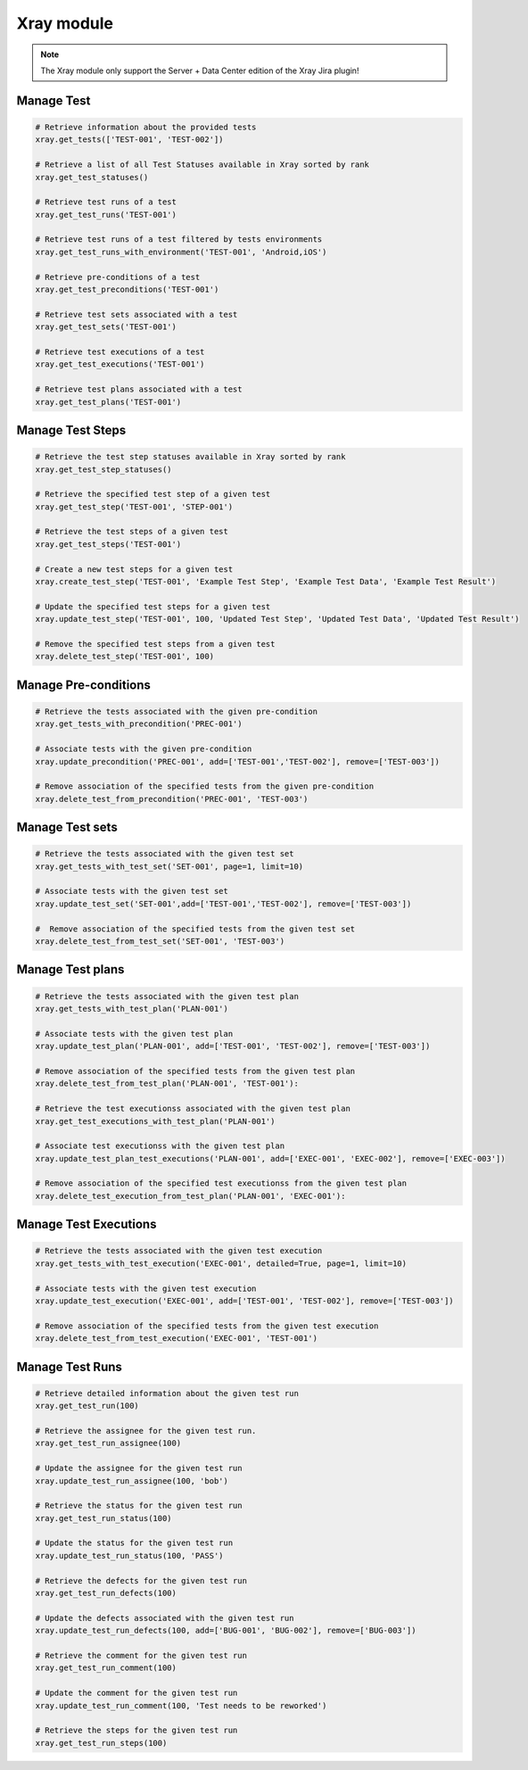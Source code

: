 Xray module
===========

.. note::
   The Xray module only support the Server + Data Center edition
   of the Xray Jira plugin!

Manage Test
-----------

.. code-block:: python

    # Retrieve information about the provided tests
    xray.get_tests(['TEST-001', 'TEST-002'])

    # Retrieve a list of all Test Statuses available in Xray sorted by rank
    xray.get_test_statuses()

    # Retrieve test runs of a test
    xray.get_test_runs('TEST-001')

    # Retrieve test runs of a test filtered by tests environments
    xray.get_test_runs_with_environment('TEST-001', 'Android,iOS')

    # Retrieve pre-conditions of a test
    xray.get_test_preconditions('TEST-001')

    # Retrieve test sets associated with a test
    xray.get_test_sets('TEST-001')

    # Retrieve test executions of a test
    xray.get_test_executions('TEST-001')

    # Retrieve test plans associated with a test
    xray.get_test_plans('TEST-001')

Manage Test Steps
-----------------

.. code-block:: python

    # Retrieve the test step statuses available in Xray sorted by rank
    xray.get_test_step_statuses()

    # Retrieve the specified test step of a given test
    xray.get_test_step('TEST-001', 'STEP-001')

    # Retrieve the test steps of a given test
    xray.get_test_steps('TEST-001')

    # Create a new test steps for a given test
    xray.create_test_step('TEST-001', 'Example Test Step', 'Example Test Data', 'Example Test Result')

    # Update the specified test steps for a given test
    xray.update_test_step('TEST-001', 100, 'Updated Test Step', 'Updated Test Data', 'Updated Test Result')

    # Remove the specified test steps from a given test
    xray.delete_test_step('TEST-001', 100)

Manage Pre-conditions
---------------------

.. code-block:: python

    # Retrieve the tests associated with the given pre-condition
    xray.get_tests_with_precondition('PREC-001')

    # Associate tests with the given pre-condition
    xray.update_precondition('PREC-001', add=['TEST-001','TEST-002'], remove=['TEST-003'])

    # Remove association of the specified tests from the given pre-condition
    xray.delete_test_from_precondition('PREC-001', 'TEST-003')

Manage Test sets
----------------

.. code-block:: python

    # Retrieve the tests associated with the given test set
    xray.get_tests_with_test_set('SET-001', page=1, limit=10)

    # Associate tests with the given test set
    xray.update_test_set('SET-001',add=['TEST-001','TEST-002'], remove=['TEST-003'])

    #  Remove association of the specified tests from the given test set
    xray.delete_test_from_test_set('SET-001', 'TEST-003')

Manage Test plans
-----------------

.. code-block:: python

    # Retrieve the tests associated with the given test plan
    xray.get_tests_with_test_plan('PLAN-001')

    # Associate tests with the given test plan
    xray.update_test_plan('PLAN-001', add=['TEST-001', 'TEST-002'], remove=['TEST-003'])

    # Remove association of the specified tests from the given test plan
    xray.delete_test_from_test_plan('PLAN-001', 'TEST-001'):

    # Retrieve the test executionss associated with the given test plan
    xray.get_test_executions_with_test_plan('PLAN-001')

    # Associate test executionss with the given test plan
    xray.update_test_plan_test_executions('PLAN-001', add=['EXEC-001', 'EXEC-002'], remove=['EXEC-003'])

    # Remove association of the specified test executionss from the given test plan
    xray.delete_test_execution_from_test_plan('PLAN-001', 'EXEC-001'):

Manage Test Executions
----------------------

.. code-block:: python

    # Retrieve the tests associated with the given test execution
    xray.get_tests_with_test_execution('EXEC-001', detailed=True, page=1, limit=10)

    # Associate tests with the given test execution
    xray.update_test_execution('EXEC-001', add=['TEST-001', 'TEST-002'], remove=['TEST-003'])

    # Remove association of the specified tests from the given test execution
    xray.delete_test_from_test_execution('EXEC-001', 'TEST-001')

Manage Test Runs
----------------

.. code-block:: python

    # Retrieve detailed information about the given test run
    xray.get_test_run(100)

    # Retrieve the assignee for the given test run.
    xray.get_test_run_assignee(100)

    # Update the assignee for the given test run
    xray.update_test_run_assignee(100, 'bob')

    # Retrieve the status for the given test run
    xray.get_test_run_status(100)

    # Update the status for the given test run
    xray.update_test_run_status(100, 'PASS')

    # Retrieve the defects for the given test run
    xray.get_test_run_defects(100)

    # Update the defects associated with the given test run
    xray.update_test_run_defects(100, add=['BUG-001', 'BUG-002'], remove=['BUG-003'])

    # Retrieve the comment for the given test run
    xray.get_test_run_comment(100)

    # Update the comment for the given test run
    xray.update_test_run_comment(100, 'Test needs to be reworked')

    # Retrieve the steps for the given test run
    xray.get_test_run_steps(100)
